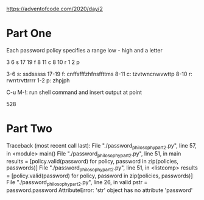 https://adventofcode.com/2020/day/2

* Part One
Each password policy specifies a range
low - high
and a letter

3 6 s
17 19 f
8 11 c
8 10 r
1 2 p

3-6 s: ssdsssss
17-19 f: cnffsfffzhfnsffttms
8-11 c: tzvtwncnwvwttp
8-10 r: rwrrtrvttrrrr
1-2 p: zhpjph

C-u M-!: run shell command and insert output at point

528

* Part Two
Traceback (most recent call last):
  File "./password_philosophy_part2.py", line 57, in <module>
    main()
  File "./password_philosophy_part2.py", line 51, in main
    results = [policy.valid(password) for policy, password in zip(policies, passwords)]
  File "./password_philosophy_part2.py", line 51, in <listcomp>
    results = [policy.valid(password) for policy, password in zip(policies, passwords)]
  File "./password_philosophy_part2.py", line 26, in valid
    pstr = password.password
AttributeError: 'str' object has no attribute 'password'
